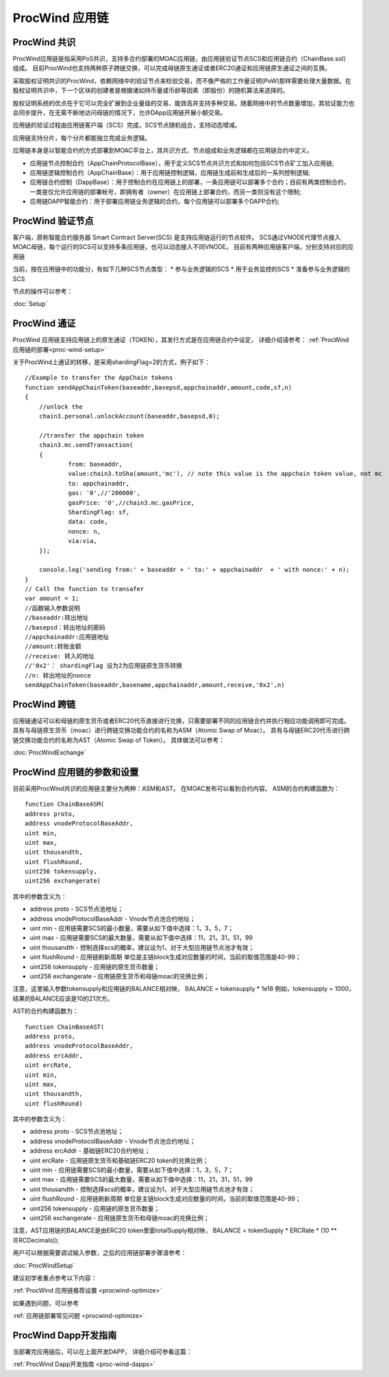.. _proc-wind:

ProcWind 应用链
--------------

ProcWind 共识
====================

ProcWind应用链是指采用PoS共识，支持多合约部署的MOAC应用链，由应用链验证节点SCS和应用链合约（ChainBase.sol）组成。
目前ProcWind也支持两种原子跨链交换，可以完成母链原生通证或者ERC20通证和应用链原生通证之间的互换。

采取股权证明共识的ProcWind，依赖网络中的验证节点来检验交易，而不像严格的工作量证明(PoW)那样需要处理大量数据。在股权证明共识中，下一个区块的创建者是根据诸如持币量或币龄等因素（即股份）的随机算法来选择的。

股权证明系统的优点在于它可以完全扩展到企业量级的交易、能效高并支持多种交易。随着网络中的节点数量增加，其验证能力也会同步提升，在无需不断地访问母链的情况下，允许DApp应用链开展小额交易。

应用链的验证过程由应用链客户端（SCS）完成，SCS节点随机组合，支持动态增减。

应用链支持分片，每个分片都能独立完成业务逻辑。

应用链本身是以智能合约的方式部署到MOAC平台上，其共识方式、节点组成和业务逻辑都在应用链合约中定义。

* 应用链节点控制合约（AppChainProtocolBase），用于定义SCS节点共识方式和如何包括SCS节点矿工加入应用链;
* 应用链逻辑控制合约（AppChainBase）：用于应用链控制逻辑，应用链生成前和生成后的一系列控制逻辑;
* 应用链合约控制（DappBase）：用于控制合约在应用链上的部署，一条应用链可以部署多个合约；目前有两类控制合约，一类是仅允许应用链的部署帐号，即拥有者（owner）在应用链上部署合约，而另一类则没有这个限制;
* 应用链DAPP智能合约：用于部署应用链业务逻辑的合约，每个应用链可以部署多个DAPP合约;


ProcWind 验证节点
================

客户端，原称智能合约服务器 Smart Contract Server(SCS) 是支持应用链运行的节点软件。
SCS通过VNODE代理节点接入MOAC母链，每个运行的SCS可以支持多条应用链，也可以动态接入不同VNODE。
目前有两种应用链客户端，分别支持对应的应用链

当前，按在应用链中的功能分，有如下几种SCS节点类型：
* 参与业务逻辑的SCS
* 用于业务监控的SCS
* 准备参与业务逻辑的SCS

节点的操作可以参考：

:doc:`Setup`

ProcWind 通证
====================

ProcWind 应用链支持应用链上的原生通证（TOKEN），其发行方式是在应用链合约中设定，
详细介绍请参考：
:ref:`ProcWind 应用链的部署<proc-wind-setup>` 

关于ProcWind上通证的转移，是采用shardingFlag=2的方式，例子如下：
::
    //Example to transfer the AppChain tokens
    function sendAppChainToken(baseaddr,basepsd,appchainaddr,amount,code,sf,n)
    {       
        //unlock the 
        chain3.personal.unlockAccount(baseaddr,basepsd,0);

        //transfer the appchain token
        chain3.mc.sendTransaction(
        {       
                from: baseaddr,
                value:chain3.toSha(amount,'mc'), // note this value is the appchain token value, not mc
                to: appchainaddr,
                gas: '0',//'200000',
                gasPrice: '0',//chain3.mc.gasPrice,
                ShardingFlag: sf,
                data: code,
                nonce: n,
                via:via,
        });
                
        console.log('sending from:' + baseaddr + ' to:' + appchainaddr  + ' with nonce:' + n);
    }
    // Call the function to transafer
    var amount = 1;
    //函数输入参数说明
    //baseaddr:转出地址  
    //basepsd：转出地址的密码 
    //appchainaddr:应用链地址 
    //amount:转账金额 
    //receive: 转入的地址 
    //'0x2'： shardingFlag 设为2为应用链原生货币转换
    //n: 转出地址的nonce
    sendAppChainToken(baseaddr,basename,appchainaddr,amount,receive,'0x2',n)

ProcWind 跨链
====================

应用链通证可以和母链的原生货币或者ERC20代币直接进行兑换，只需要部署不同的应用链合约并执行相应功能调用即可完成。
具有与母链原生货币（moac）进行跨链交换功能合约的名称为ASM（Atomic Swap of Moac）。
具有与母链ERC20代币进行跨链交换功能合约的名称为AST（Atomic Swap of Token）。
具体做法可以参考：

:doc:`ProcWindExchange`

ProcWind 应用链的参数和设置
=========================

目前采用ProcWind共识的应用链主要分为两种：ASM和AST。
在MOAC发布可以看到合约内容。
ASM的合约构建函数为：
:: 
    function ChainBaseASM(
    address proto, 
    address vnodeProtocolBaseAddr, 
    uint min, 
    uint max, 
    uint thousandth, 
    uint flushRound, 
    uint256 tokensupply, 
    uint256 exchangerate)

其中的参数含义为：

* address proto - SCS节点池地址；
* address vnodeProtocolBaseAddr - Vnode节点池合约地址；
* uint min - 应用链需要SCS的最小数量，需要从如下值中选择：1，3，5，7；
* uint max - 应用链需要SCS的最大数量，需要从如下值中选择：11，21，31，51，99
* uint thousandth - 控制选择scs的概率，建议设为1，对于大型应用链节点池才有效；
* uint flushRound - 应用链刷新周期  单位是主链block生成对应数量的时间，当前的取值范围是40-99；
* uint256 tokensupply - 应用链的原生货币数量；
* uint256 exchangerate - 应用链原生货币和母链moac的兑换比例；

注意，这里输入参数tokensupply和应用链的BALANCE相对映，
BALANCE = tokensupply * 1e18
例如，tokensupply = 1000，结果的BALANCE应该是10的21次方。

AST的合约构建函数为：
:: 
    function ChainBaseAST(
    address proto, 
    address vnodeProtocolBaseAddr, 
    address ercAddr,  
    uint ercRate,
    uint min, 
    uint max, 
    uint thousandth, 
    uint flushRound)

其中的参数含义为：

* address proto - SCS节点池地址；
* address vnodeProtocolBaseAddr - Vnode节点池合约地址；
* address ercAddr - 基础链ERC20合约地址；
* uint ercRate - 应用链原生货币和基础链ERC20 token的兑换比例；
* uint min - 应用链需要SCS的最小数量，需要从如下值中选择：1，3，5，7；
* uint max - 应用链需要SCS的最大数量，需要从如下值中选择：11，21，31，51，99
* uint thousandth - 控制选择scs的概率，建议设为1，对于大型应用链节点池才有效；
* uint flushRound - 应用链刷新周期  单位是主链block生成对应数量的时间，当前的取值范围是40-99；
* uint256 tokensupply - 应用链的原生货币数量；
* uint256 exchangerate - 应用链原生货币和母链moac的兑换比例；

注意，AST应用链的BALANCE是由ERC20 token里面totalSupply相对映，
BALANCE = tokenSupply * ERCRate * (10 ** (ERCDecimals));

用户可以根据需要调试输入参数，之后的应用链部署步骤请参考：

:doc:`ProcWindSetup`

建议初学者重点参考以下内容：

:ref:`ProcWind 应用链推荐设置 <procwind-optimize>` 

如果遇到问题，可以参考

:ref:`应用链部署常见问题 <procwind-optimize>` 

ProcWind Dapp开发指南
====================

当部署完应用链后，可以在上面开发DAPP，
详细介绍可参看这篇：

:ref:`ProcWind Dapp开发指南 <proc-wind-dapps>` 


